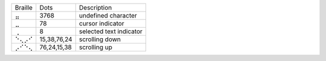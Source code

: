 =======  ===========  =======================
Braille  Dots         Description
-------  -----------  -----------------------
⣤        3768         undefined character
⣀        78           cursor indicator
⢀        8            selected text indicator
⠑⢄⡠⠊     15,38,76,24  scrolling down
⡠⠊⠑⢄     76,24,15,38  scrolling up
=======  ===========  =======================
